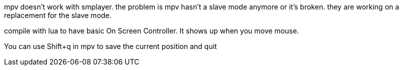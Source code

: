 mpv doesn't work with smplayer. the problem is mpv hasn't a slave mode anymore or it's broken. they are working on a replacement for the slave mode.

compile with lua to have basic On Screen Controller. It shows up when you move mouse.

You can use Shift+q in mpv to save the current position and quit
